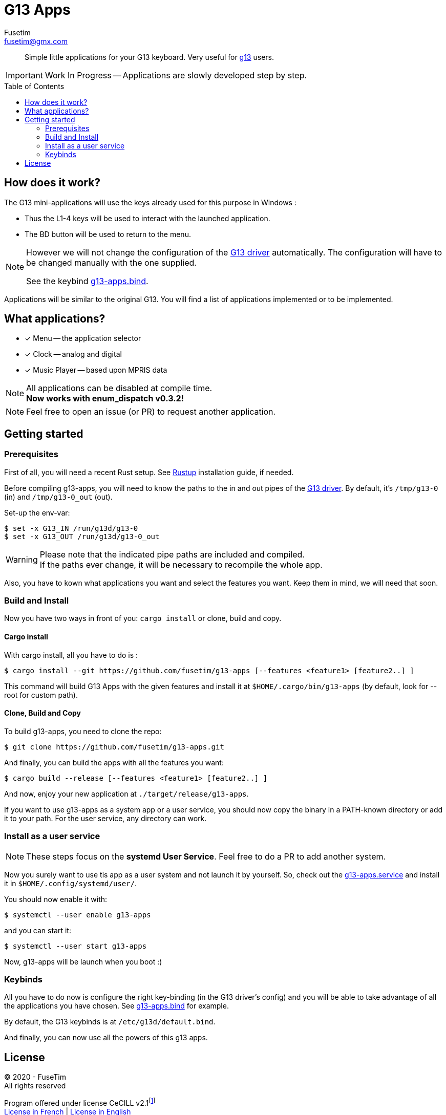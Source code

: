 = G13 Apps
Fusetim <fusetim@gmx.com>
ifdef::env-github[]
:tip-caption: :bulb:
:note-caption: :information_source:
:important-caption: :heavy_exclamation_mark:
:caution-caption: :fire:
:warning-caption: :warning:
endif::[]
:toc:
:toc-placement!:

[abstract]
Simple little applications for your G13 keyboard. Very useful for https://github.com/ecraven/g13[g13] users.

IMPORTANT: Work In Progress -- Applications are slowly developed step by step.

toc::[]

== How does it work?

The G13 mini-applications will use the keys already used for this purpose in Windows :

- Thus the L1-4 keys will be used to interact with the launched application. 
- The BD button will be used to return to the menu.

[NOTE]
--
However we will not change the configuration of the https://github.com/ecraven/g13[G13 driver] automatically. The configuration will have to be changed manually with the one supplied. 

See the keybind link:g13-apps.bind[].
--

Applications will be similar to the original G13. You will find a list of applications implemented or to be implemented.

== What applications?

- [x] Menu -- the application selector
- [x] Clock -- analog and digital
- [x] Music Player -- based upon MPRIS data

[NOTE]
--
All applications can be disabled at compile time. +
*Now works with enum_dispatch v0.3.2!*
--

NOTE: Feel free to open an issue (or PR) to request another application.

== Getting started

=== Prerequisites
First of all, you will need a recent Rust setup. See https://rustup.rs[Rustup] installation guide, if needed.

Before compiling g13-apps, you will need to know the paths to the in and out pipes of the https://github.com/ecraven/g13[G13 driver].
By default, it's `/tmp/g13-0` (in) and `/tmp/g13-0_out` (out).

.Set-up the env-var:
```shell
$ set -x G13_IN /run/g13d/g13-0
$ set -x G13_OUT /run/g13d/g13-0_out
```

[WARNING]
Please note that the indicated pipe paths are included and compiled. + 
If the paths ever change, it will be necessary to recompile the whole app.

Also, you have to kown what applications you want and select the features you want.
Keep them in mind, we will need that soon.

=== Build and Install

Now you have two ways in front of you:
`cargo install` or clone, build and copy.

==== Cargo install

With cargo install, all you have to do is :
```shell
$ cargo install --git https://github.com/fusetim/g13-apps [--features <feature1> [feature2..] ]
```

This command will build G13 Apps with the given features and install it at `$HOME/.cargo/bin/g13-apps` (by default, look for --root for custom path).

==== Clone, Build and Copy

To build g13-apps, you need to clone the repo:
```shell
$ git clone https://github.com/fusetim/g13-apps.git
```

And finally, you can build the apps with all the features you want:
```shell
$ cargo build --release [--features <feature1> [feature2..] ]
```

And now, enjoy your new application at `./target/release/g13-apps`.

If you want to use g13-apps as a system app or a user service, you should now copy the binary in a PATH-known directory or add it to your path.
For the user service, any directory can work.

=== Install as a user service

NOTE: These steps focus on the *systemd User Service*. Feel free to do a PR to add another system.

Now you surely want to use tis app as a user system and not launch it by yourself.
So, check out the link:g13-apps.service[] and install it in `$HOME/.config/systemd/user/`.

You should now enable it with:
```shell
$ systemctl --user enable g13-apps
```

and you can start it:

```shell
$ systemctl --user start g13-apps
```

Now, g13-apps will be launch when you boot :)

=== Keybinds

All you have to do now is configure the right key-binding (in the G13 driver's config) and you will be able to take advantage of all the applications you have chosen. See link:g13-apps.bind[] for example.

By default, the G13 keybinds is at `/etc/g13d/default.bind`. 

And finally, you can now use all the powers of this g13 apps.

== License

© 2020 - FuseTim +
All rights reserved

Program offered under license CeCILL v2.1footnote:[Free license under French law compatible with the GNU GPL licenses. See section link:license.txt#L289[5.3.2].] +
https://cecill.info/licences/Licence_CeCILL_V2.1-fr.html[License in French] | https://cecill.info/licences/Licence_CeCILL_V2.1-en.html[License in English]